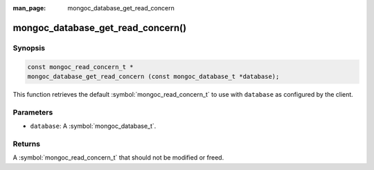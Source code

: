 :man_page: mongoc_database_get_read_concern

mongoc_database_get_read_concern()
==================================

Synopsis
--------

.. code-block:: c

  const mongoc_read_concern_t *
  mongoc_database_get_read_concern (const mongoc_database_t *database);

This function retrieves the default :symbol:`mongoc_read_concern_t` to use with ``database`` as configured by the client.

Parameters
----------

* ``database``: A :symbol:`mongoc_database_t`.

Returns
-------

A :symbol:`mongoc_read_concern_t` that should not be modified or freed.

